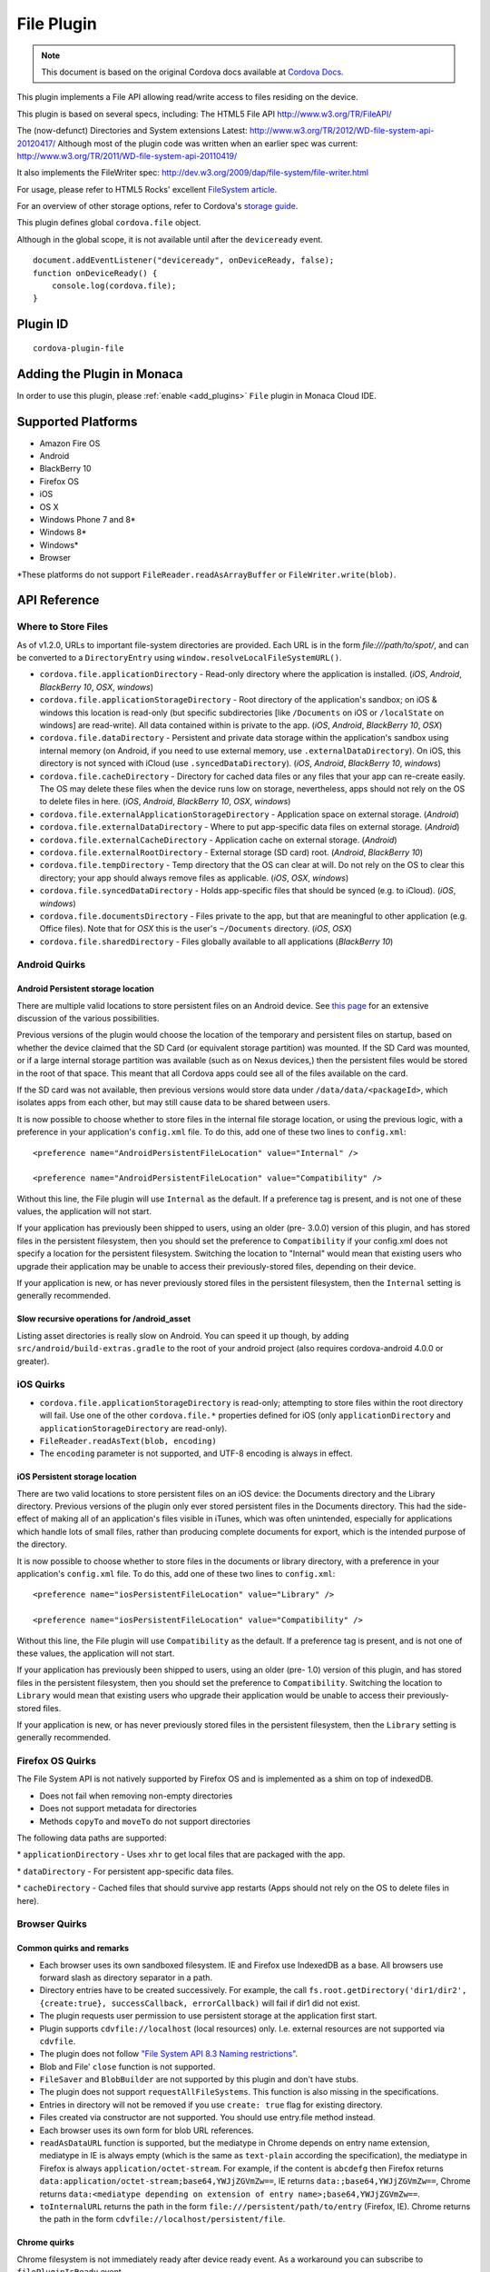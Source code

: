 .. raw:: html

   <!---
       Licensed to the Apache Software Foundation (ASF) under one
       or more contributor license agreements.  See the NOTICE file
       distributed with this work for additional information
       regarding copyright ownership.  The ASF licenses this file
       to you under the Apache License, Version 2.0 (the
       "License"); you may not use this file except in compliance
       with the License.  You may obtain a copy of the License at

         http://www.apache.org/licenses/LICENSE-2.0

       Unless required by applicable law or agreed to in writing,
       software distributed under the License is distributed on an
       "AS IS" BASIS, WITHOUT WARRANTIES OR CONDITIONS OF ANY
       KIND, either express or implied.  See the License for the
       specific language governing permissions and limitations
       under the License.
   -->


=======================
File Plugin
=======================

.. rst-class:: right-menu


.. raw:: html

  <div>
    <div  style="float: left;" align="left"><b>Tested Version: </b><a href="https://github.com/apache/cordova-plugin-file/blob/master/RELEASENOTES.md#300-aug-18-2015">3.0.0</a></div>   
    <div align="right" style="float: right;"><b>Last Edited:</b> November 20th, 015</div>
    <br/>
  </div>

.. note:: 
    
    This document is based on the original Cordova docs available at `Cordova Docs <https://github.com/apache/cordova-plugin-file>`_.

This plugin implements a File API allowing read/write access to files residing on the device.

This plugin is based on several specs, including: The HTML5 File API http://www.w3.org/TR/FileAPI/

The (now-defunct) Directories and System extensions Latest: http://www.w3.org/TR/2012/WD-file-system-api-20120417/ Although most of the plugin code was written when an earlier spec was current: http://www.w3.org/TR/2011/WD-file-system-api-20110419/

It also implements the FileWriter spec: http://dev.w3.org/2009/dap/file-system/file-writer.html

For usage, please refer to HTML5 Rocks' excellent `FileSystem article. <http://www.html5rocks.com/en/tutorials/file/filesystem/>`__

For an overview of other storage options, refer to Cordova's `storage guide <http://cordova.apache.org/docs/en/edge/cordova_storage_storage.md.html>`__.

This plugin defines global ``cordova.file`` object.

Although in the global scope, it is not available until after the ``deviceready`` event.

::

    document.addEventListener("deviceready", onDeviceReady, false);
    function onDeviceReady() {
        console.log(cordova.file);
    }

Plugin ID
=========================================

::
  
  cordova-plugin-file

Adding the Plugin in Monaca
=========================================

In order to use this plugin, please :ref:`enable <add_plugins>` ``File`` plugin in Monaca Cloud IDE.


Supported Platforms
=========================================

-  Amazon Fire OS
-  Android
-  BlackBerry 10
-  Firefox OS
-  iOS
-  OS X
-  Windows Phone 7 and 8\*
-  Windows 8\*
-  Windows\*
-  Browser

\*These platforms do not support ``FileReader.readAsArrayBuffer`` or ``FileWriter.write(blob)``.

API Reference
=========================================


Where to Store Files
--------------------

As of v1.2.0, URLs to important file-system directories are provided. Each URL is in the form *file:///path/to/spot/*, and can be converted to a ``DirectoryEntry`` using ``window.resolveLocalFileSystemURL()``.

-  ``cordova.file.applicationDirectory`` - Read-only directory where the application is installed. (*iOS*, *Android*, *BlackBerry 10*, *OSX*, *windows*)

-  ``cordova.file.applicationStorageDirectory`` - Root directory of the application's sandbox; on iOS & windows this location is read-only (but specific subdirectories [like ``/Documents`` on iOS or ``/localState`` on windows] are read-write). All data contained within is private to the app. (*iOS*, *Android*, *BlackBerry 10*, *OSX*)

-  ``cordova.file.dataDirectory`` - Persistent and private data storage within the application's sandbox using internal memory (on Android, if you need to use external memory, use ``.externalDataDirectory``). On iOS, this directory is not synced with iCloud (use ``.syncedDataDirectory``). (*iOS*, *Android*, *BlackBerry 10*, *windows*)

-  ``cordova.file.cacheDirectory`` - Directory for cached data files or any files that your app can re-create easily. The OS may delete these files when the device runs low on storage, nevertheless, apps should not rely on the OS to delete files in here. (*iOS*, *Android*, *BlackBerry 10*, *OSX*, *windows*)

-  ``cordova.file.externalApplicationStorageDirectory`` - Application space on external storage. (*Android*)

-  ``cordova.file.externalDataDirectory`` - Where to put app-specific data files on external storage. (*Android*)

-  ``cordova.file.externalCacheDirectory`` - Application cache on external storage. (*Android*)

-  ``cordova.file.externalRootDirectory`` - External storage (SD card) root. (*Android*, *BlackBerry 10*)

-  ``cordova.file.tempDirectory`` - Temp directory that the OS can clear at will. Do not rely on the OS to clear this directory; your app should always remove files as applicable. (*iOS*, *OSX*, *windows*)

-  ``cordova.file.syncedDataDirectory`` - Holds app-specific files that should be synced (e.g. to iCloud). (*iOS*, *windows*)

-  ``cordova.file.documentsDirectory`` - Files private to the app, but that are meaningful to other application (e.g. Office files). Note that for *OSX* this is the user's ``~/Documents`` directory. (*iOS*, *OSX*)

-  ``cordova.file.sharedDirectory`` - Files globally available to all applications (*BlackBerry 10*)


Android Quirks
--------------

Android Persistent storage location
~~~~~~~~~~~~~~~~~~~~~~~~~~~~~~~~~~~

There are multiple valid locations to store persistent files on an Android device. See `this page <http://developer.android.com/guide/topics/data/data-storage.html>`__ for an extensive discussion of the various possibilities.

Previous versions of the plugin would choose the location of the temporary and persistent files on startup, based on whether the device claimed that the SD Card (or equivalent storage partition) was mounted. If the SD Card was mounted, or if a large internal storage partition was available (such as on Nexus devices,) then the persistent files would be stored in the root of that space. This meant that all Cordova apps could see all of the files available on the card.

If the SD card was not available, then previous versions would store data under ``/data/data/<packageId>``, which isolates apps from each other, but may still cause data to be shared between users.

It is now possible to choose whether to store files in the internal file storage location, or using the previous logic, with a preference in your application's ``config.xml`` file. To do this, add one of these two lines to ``config.xml``:

::

    <preference name="AndroidPersistentFileLocation" value="Internal" />

    <preference name="AndroidPersistentFileLocation" value="Compatibility" />

Without this line, the File plugin will use ``Internal`` as the default. If a preference tag is present, and is not one of these values, the application will not start.

If your application has previously been shipped to users, using an older (pre- 3.0.0) version of this plugin, and has stored files in the persistent filesystem, then you should set the preference to ``Compatibility`` if your config.xml does not specify a location for the persistent filesystem. Switching the location to "Internal" would mean that existing users who upgrade their application may be unable to access their previously-stored files, depending on their device.

If your application is new, or has never previously stored files in the persistent filesystem, then the ``Internal`` setting is generally recommended.

Slow recursive operations for /android\_asset
~~~~~~~~~~~~~~~~~~~~~~~~~~~~~~~~~~~~~~~~~~~~~

Listing asset directories is really slow on Android. You can speed it up though, by adding ``src/android/build-extras.gradle`` to the root of your android project (also requires cordova-android 4.0.0 or greater).

iOS Quirks
----------

-  ``cordova.file.applicationStorageDirectory`` is read-only; attempting to store files within the root directory will fail. Use one of the other ``cordova.file.*`` properties defined for iOS (only ``applicationDirectory`` and ``applicationStorageDirectory`` are read-only).
-  ``FileReader.readAsText(blob, encoding)``
-  The ``encoding`` parameter is not supported, and UTF-8 encoding is always in effect.

iOS Persistent storage location
~~~~~~~~~~~~~~~~~~~~~~~~~~~~~~~

There are two valid locations to store persistent files on an iOS device: the Documents directory and the Library directory. Previous versions of the plugin only ever stored persistent files in the Documents directory. This had the side-effect of making all of an application's files visible in iTunes, which was often unintended, especially for applications which handle lots of small files, rather than producing complete documents for export, which is the intended purpose of the directory.

It is now possible to choose whether to store files in the documents or library directory, with a preference in your application's ``config.xml`` file. To do this, add one of these two lines to ``config.xml``:

::

    <preference name="iosPersistentFileLocation" value="Library" />

    <preference name="iosPersistentFileLocation" value="Compatibility" />

Without this line, the File plugin will use ``Compatibility`` as the default. If a preference tag is present, and is not one of these values, the application will not start.

If your application has previously been shipped to users, using an older (pre- 1.0) version of this plugin, and has stored files in the persistent filesystem, then you should set the preference to ``Compatibility``. Switching the location to ``Library`` would mean that existing users who upgrade their application would be unable to access their previously-stored files.

If your application is new, or has never previously stored files in the persistent filesystem, then the ``Library`` setting is generally recommended.

Firefox OS Quirks
-----------------

The File System API is not natively supported by Firefox OS and is implemented as a shim on top of indexedDB.

-  Does not fail when removing non-empty directories
-  Does not support metadata for directories
-  Methods ``copyTo`` and ``moveTo`` do not support directories

The following data paths are supported:

\* ``applicationDirectory`` - Uses ``xhr`` to get local files that are packaged with the app.

\* ``dataDirectory`` - For persistent app-specific data files.

\* ``cacheDirectory`` - Cached files that should survive app restarts (Apps should not rely on the OS to delete files in here).

Browser Quirks
--------------

Common quirks and remarks
~~~~~~~~~~~~~~~~~~~~~~~~~

-  Each browser uses its own sandboxed filesystem. IE and Firefox use IndexedDB as a base. All browsers use forward slash as directory separator in a path.

-  Directory entries have to be created successively. For example, the call ``fs.root.getDirectory('dir1/dir2', {create:true}, successCallback, errorCallback)`` will fail if dir1 did not exist.

-  The plugin requests user permission to use persistent storage at the application first start.

-  Plugin supports ``cdvfile://localhost`` (local resources) only. I.e. external resources are not supported via ``cdvfile``.

-  The plugin does not follow `"File System API 8.3 Naming restrictions" <http://www.w3.org/TR/2011/WD-file-system-api-20110419/#naming-restrictions>`__.

-  Blob and File' ``close`` function is not supported.

-  ``FileSaver`` and ``BlobBuilder`` are not supported by this plugin and don't have stubs.

-  The plugin does not support ``requestAllFileSystems``. This function is also missing in the specifications.

-  Entries in directory will not be removed if you use ``create: true`` flag for existing directory.

-  Files created via constructor are not supported. You should use entry.file method instead.

-  Each browser uses its own form for blob URL references.

-  ``readAsDataURL`` function is supported, but the mediatype in Chrome depends on entry name extension, mediatype in IE is always empty (which is the same as ``text-plain`` according the specification), the mediatype in Firefox is always ``application/octet-stream``. For example, if the content is ``abcdefg`` then Firefox returns ``data:application/octet-stream;base64,YWJjZGVmZw==``, IE returns ``data:;base64,YWJjZGVmZw==``, Chrome returns ``data:<mediatype depending on extension of entry name>;base64,YWJjZGVmZw==``.

-  ``toInternalURL`` returns the path in the form ``file:///persistent/path/to/entry`` (Firefox, IE). Chrome returns the path in the form ``cdvfile://localhost/persistent/file``.

Chrome quirks
~~~~~~~~~~~~~

Chrome filesystem is not immediately ready after device ready event. As a workaround you can subscribe to ``filePluginIsReady`` event.

   Example:

   .. code:: javascript

       window.addEventListener('filePluginIsReady', function(){ console.log('File plugin is ready');}, false);


You can use ``window.isFilePluginReadyRaised`` function to check whether event was already raised.

-  window.requestFileSystem TEMPORARY and PERSISTENT filesystem quotas are not limited in Chrome.

-  To increase persistent storage in Chrome you need to call ``window.initPersistentFileSystem`` method. Persistent storage quota is 5 MB by default.

-  Chrome requires ``--allow-file-access-from-files`` run argument to support API via ``file:///`` protocol.

-  ``File`` object will be not changed if you use flag ``{create:true}`` when getting an existing ``Entry``.

-  events ``cancelable`` property is set to true in Chrome. This is contrary to the `specification <http://dev.w3.org/2009/dap/file-system/file-writer.html>`__.

-  ``toURL`` function in Chrome returns ``filesystem:``-prefixed path depending on application host. For example, ``filesystem:file:///persistent/somefile.txt``, ``filesystem:http://localhost:8080/persistent/somefile.txt``.

-  ``toURL`` function result does not contain trailing slash in case of directory entry. Chrome resolves directories with slash-trailed urls correctly though.

-  ``resolveLocalFileSystemURL`` method requires the inbound ``url`` to have ``filesystem`` prefix. For example, ``url`` parameter for ``resolveLocalFileSystemURL`` should be in the form ``filesystem:file:///persistent/somefile.txt`` as opposed to the form ``file:///persistent/somefile.txt`` in Android.

-  Deprecated ``toNativeURL`` function is not supported and does not have a stub.

-  ``setMetadata`` function is not stated in the specifications and not supported.

-  INVALID\_MODIFICATION\_ERR (code: 9) is thrown instead of SYNTAX\_ERR(code: 8) on requesting of a non-existent filesystem.

-  INVALID\_MODIFICATION\_ERR (code: 9) is thrown instead of PATH\_EXISTS\_ERR(code: 12) on trying to exclusively create a file or directory, which already exists.

-  INVALID\_MODIFICATION\_ERR (code: 9) is thrown instead of NO\_MODIFICATION\_ALLOWED\_ERR(code: 6) on trying to call removeRecursively on the root file system.

-  INVALID\_MODIFICATION\_ERR (code: 9) is thrown instead of NOT\_FOUND\_ERR(code: 1) on trying to moveTo directory that does not exist.

IndexedDB-based impl quirks (Firefox and IE)
~~~~~~~~~~~~~~~~~~~~~~~~~~~~~~~~~~~~~~~~~~~~~~~

-  ``.`` and ``..`` are not supported.

-  IE does not support ``file:///``-mode; only hosted mode is supported (http://localhost:xxxx).

-  Firefox filesystem size is not limited but each 50MB extension will request a user permission. IE10 allows up to 10mb of combined AppCache and IndexedDB used in implementation of filesystem without prompting, once you hit that level you will be asked if you want to allow it to be increased up to a max of 250mb per site. So ``size`` parameter for ``requestFileSystem`` function does not affect filesystem in Firefox and IE.

-  ``readAsBinaryString`` function is not stated in the Specs and not supported in IE and does not have a stub.

-  ``file.type`` is always null.

-  You should not create entry using DirectoryEntry instance callback result which was deleted. Otherwise, you will get a 'hanging entry'.

-  Before you can read a file, which was just written you need to get a new instance of this file.

-  ``setMetadata`` function, which is not stated in the Specs supports ``modificationTime`` field change only.

-  ``copyTo`` and ``moveTo`` functions do not support directories. Directories metadata is not supported.

-  Both Entry.remove and directoryEntry.removeRecursively don't fail when removing non-empty directories - directories being removed are cleaned along with contents instead.

-  ``abort`` and ``truncate`` functions are not supported.

-  progress events are not fired. For example, this handler will be not executed:

Example:

   .. code:: javascript

       writer.onprogress = function() { /*commands*/ };


Upgrading Notes
----------------

In v1.0.0 of this plugin, the ``FileEntry`` and ``DirectoryEntry`` structures have changed, to be more in line with the published specification.

Previous (pre-1.0.0) versions of the plugin stored the device-absolute-file-location in the ``fullPath`` property of ``Entry`` objects. These paths would typically look like

::

    /var/mobile/Applications/<application UUID>/Documents/path/to/file  (iOS)
    /storage/emulated/0/path/to/file                                    (Android)

These paths were also returned by the ``toURL()`` method of the ``Entry`` objects.

With v1.0.0, the ``fullPath`` attribute is the path to the file, *relative to the root of the HTML filesystem*. So, the above paths would now both be represented by a ``FileEntry`` object with a ``fullPath`` of

::

    /path/to/file

If your application works with device-absolute-paths, and you previously retrieved those paths through the ``fullPath`` property of ``Entry`` objects, then you should update your code to use ``entry.toURL()`` instead.

For backwards compatibility, the ``resolveLocalFileSystemURL()`` method will accept a device-absolute-path, and will return an ``Entry`` object corresponding to it, as long as that file exists within either the ``TEMPORARY`` or ``PERSISTENT`` filesystems.

This has particularly been an issue with the File-Transfer plugin, which previously used device-absolute-paths (and can still accept them). It has been updated to work correctly with FileSystem URLs, so replacing ``entry.fullPath`` with ``entry.toURL()`` should resolve any issues getting that plugin to work with files on the device.

In v1.1.0 the return value of ``toURL()`` was changed (see `CB-6394 <https://issues.apache.org/jira/browse/CB-6394>`__) to return an absolute 'file://' URL. wherever possible. To ensure a 'cdvfile:'-URL you can use ``toInternalURL()`` now. This method will now return filesystem URLs of the form

::

    cdvfile://localhost/persistent/path/to/file

which can be used to identify the file uniquely.

cdvfile protocol
----------------

**Purpose**

``cdvfile://localhost/persistent|temporary|another-fs-root*/path/to/file`` can be used for platform-independent file paths. cdvfile paths are supported by core plugins - for example you can download an mp3 file to cdvfile-path via ``cordova-plugin-file-transfer`` and play it via ``cordova-plugin-media``.

**Note**: See `Where to Store Files <#where-to-store-files>`__, `File System Layouts <#file-system-layouts>`__ and `Configuring the Plugin <#configuring-the-plugin-optional>`__ for more details about available fs roots.

To use ``cdvfile`` as a tag' ``src`` you can convert it to native path via ``toURL()`` method of the resolved fileEntry, which you can get via ``resolveLocalFileSystemURL`` - see examples below.

You can also use ``cdvfile://`` paths directly in the DOM, for example:

.. code-block:: html

    <img src="cdvfile://localhost/persistent/img/logo.png" />


**Note**: This method requires following Content Security rules updates:

-  Add ``cdvfile:`` scheme to ``Content-Security-Policy`` meta tag of the index page, e.g.:
  
  -  ``<meta http-equiv="Content-Security-Policy" content="default-src 'self' data: gap:``\ **cdvfile:**\ ``https://ssl.gstatic.com 'unsafe-eval'; style-src 'self' 'unsafe-inline'; media-src *">``

-  Add ``<access origin="cdvfile://*" />`` to ``config.xml``.


**Converting cdvfile:// to native path**

.. code:: javascript

    resolveLocalFileSystemURL('cdvfile://localhost/temporary/path/to/file.mp4', function(entry) {
        var nativePath = entry.toURL();
        console.log('Native URI: ' + nativePath);
        document.getElementById('video').src = nativePath;

**Converting native path to cdvfile://**

.. code:: javascript

    resolveLocalFileSystemURL(nativePath, function(entry) {
        console.log('cdvfile URI: ' + entry.toInternalURL());

**Using cdvfile in core plugins**

.. code:: javascript

    fileTransfer.download(uri, 'cdvfile://localhost/temporary/path/to/file.mp3', function (entry) { ...

.. code:: javascript

    var my_media = new Media('cdvfile://localhost/temporary/path/to/file.mp3', ...); my_media.play();

cdvfile quirks
~~~~~~~~~~~~~~~~~~~~~

-  Using ``cdvfile://`` paths in the DOM is not supported on Windows platform (a path can be converted to native instead).

List of Error Codes and Meanings
--------------------------------

When an error is thrown, one of the following codes will be used.

+--------+-----------------------------------+
| Code   | Constant                          |
+========+===================================+
| 1      | ``NOT_FOUND_ERR``                 |
+--------+-----------------------------------+
| 2      | ``SECURITY_ERR``                  |
+--------+-----------------------------------+
| 3      | ``ABORT_ERR``                     |
+--------+-----------------------------------+
| 4      | ``NOT_READABLE_ERR``              |
+--------+-----------------------------------+
| 5      | ``ENCODING_ERR``                  |
+--------+-----------------------------------+
| 6      | ``NO_MODIFICATION_ALLOWED_ERR``   |
+--------+-----------------------------------+
| 7      | ``INVALID_STATE_ERR``             |
+--------+-----------------------------------+
| 8      | ``SYNTAX_ERR``                    |
+--------+-----------------------------------+
| 9      | ``INVALID_MODIFICATION_ERR``      |
+--------+-----------------------------------+
| 10     | ``QUOTA_EXCEEDED_ERR``            |
+--------+-----------------------------------+
| 11     | ``TYPE_MISMATCH_ERR``             |
+--------+-----------------------------------+
| 12     | ``PATH_EXISTS_ERR``               |
+--------+-----------------------------------+

Configuring the Plugin (Optional)
---------------------------------

The set of available filesystems can be configured per-platform. Both iOS and Android recognize a tag in ``config.xml`` which names the filesystems to be installed. By default, all file-system roots are enabled.

::

    <preference name="iosExtraFilesystems" value="library,library-nosync,documents,documents-nosync,cache,bundle,root" />
    <preference name="AndroidExtraFilesystems" value="files,files-external,documents,sdcard,cache,cache-external,root" />

Android
~~~~~~~

-  ``files``: The application's internal file storage directory

-  ``files-external``: The application's external file storage directory

-  ``sdcard``: The global external file storage directory (this is the root of the SD card, if one is installed). You must have the ``android.permission.WRITE_EXTERNAL_STORAGE`` permission to use this.

-  ``cache``: The application's internal cache directory

-  ``cache-external``: The application's external cache directory

-  ``root``: The entire device filesystem

Android also supports a special filesystem named "documents", which represents a "/Documents/" subdirectory within the "files" filesystem.

iOS
~~~

-  ``library``: The application's Library directory

-  ``documents``: The application's Documents directory

-  ``cache``: The application's Cache directory

-  ``bundle``: The application's bundle; the location of the app itself on disk (read-only)

-  ``root``: The entire device filesystem

By default, the library and documents directories can be synced to iCloud. You can also request two additional filesystems, ``library-nosync`` and ``documents-nosync``, which represent a special non-synced directory within the ``/Library`` or ``/Documents`` filesystem.


.. seealso::

  *See Also*

  - :ref:`third_party_cordova_index`
  - :ref:`cordova_core_plugins`
